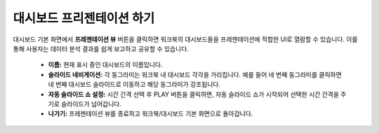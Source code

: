 대시보드 프리젠테이션 하기
----------------------------------------

대시보드 기본 화면에서 **프레젠테이션 뷰** 버튼을 클릭하면 워크북의 대시보드들을 프레젠테이션에 적합한 UI로 열람할 수 있습니다. 이를 통해 사용자는 데이터 분석 결과를 쉽게 보고하고 공유할 수 있습니다.

	.. figure:: /_static/img/discovery/part04/presentation_view_2.png
	
	.. 그림 다시

	* **이름:** 현재 표시 중인 대시보드의 이름입니다.
 
	* **슬라이드 네비게이션:** 각 동그라미는 워크북 내 대시보드 각각을 가리킵니다. 예를 들어 네 번째 동그라미를 클릭하면 네 번째 대시보드 슬라이드로 이동하고 해당 동그라미가 강조됩니다.
 
	* **자동 슬라이드 쇼 설정:** 시간 간격 선택 후 PLAY 버튼을 클릭하면, 자동 슬라이드 쇼가 시작되어 선택한 시간 간격을 주기로 슬라이드가 넘어갑니다. 

	* **나가기:** 프레젠테이션 뷰를 종료하고 워크북/대시보드 기본 화면으로 돌아갑니다.

